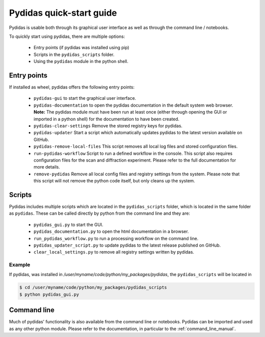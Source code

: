..
    This file is licensed under the
    Creative Commons Attribution 4.0 International Public License (CC-BY-4.0)
    Copyright 2024 - 2025, Helmholtz-Zentrum Hereon
    SPDX-License-Identifier: CC-BY-4.0

.. _quickstart:

Pydidas quick-start guide
=========================

Pydidas is usable both through its graphical user interface as well as through the 
command line / notebooks.

To quickly start using pydidas, there are multiple options:

  - Entry points (if pydidas was installed using pip)
  - Scripts in the ``pydidas_scripts`` folder.
  - Using the ``pydidas`` module in the python shell. 

Entry points
------------

If installed as wheel, pydidas offers the following entry points:

  - ``pydidas-gui`` to start the graphical user interface.
  - ``pydidas-documentation`` to open the pydidas documentation in the default system
    web browser. **Note:** The pydidas module must have been run at least once
    (either through opening the GUI or imported in a python shell) for the
    documentation to have been created.
  - ``pydidas-clear-settings`` Remove the stored registry keys for pydidas.
  - ``pydidas-updater`` Start a script which automatically updates pydidas to the latest
    version available on GitHub.
  - ``pydidas-remove-local-files`` This script removes all local log files and stored
    configuration files.
  - ``run-pydidas-workflow`` Script to run a defined workflow in the console. This script
    also requires configuration files for the scan and diffraction experiment. Please
    refer to the full documentation for more details.
  - ``remove-pydidas`` Remove all local config files and registry settings from the
    system. Please note that this script will not remove the python code itself, but
    only cleans up the system.

Scripts
-------
Pydidas includes multiple scripts which are located in the ``pydidas_scripts`` folder,
which is located in the same folder as ``pydidas``.
These can be called directly by python from the command line and they are:

  - ``pydidas_gui.py`` to start the GUI.
  - ``pydidas_documentation.py`` to open the html documentation in a browser.
  - ``run_pydidas_workflow.py`` to run a processing workflow on the command line.
  - ``pydidas_updater_script.py`` to update pydidas to the latest release published on
    GitHub.
  - ``clear_local_settings.py`` to remove all registry settings written by pydidas.

Example
^^^^^^^

If pydidas, was installed in `/user/myname/code/python/my_packages/pydidas`,
the ``pydidas_scripts`` will be located in

.. code-block:: bash

    $ cd /user/myname/code/python/my_packages/pydidas_scripts
    $ python pydidas_gui.py



Command line
------------
Much of pydidas' functionality is also available from the command line or notebooks.
Pydidas can be imported and used as any other python module. Please refer to the
documentation, in particular to the :ref:`command_line_manual`.
